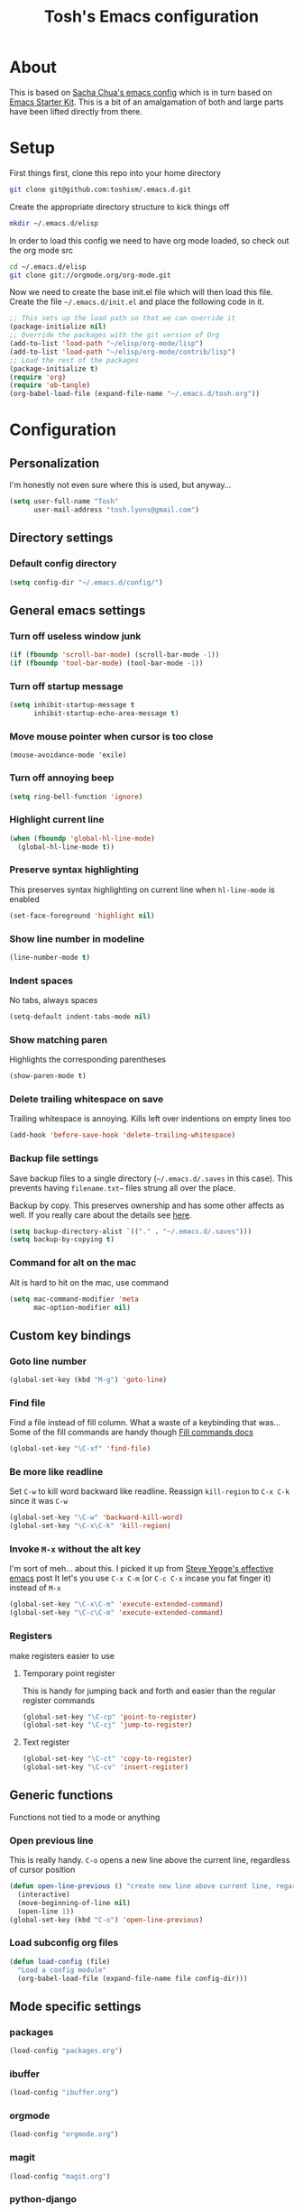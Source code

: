 #+STARTUP: indent
#+TITLE: Tosh's Emacs configuration

* About
This is based on [[https://dl.dropboxusercontent.com/u/3968124/sacha-emacs.html][Sacha Chua's emacs config]] which is in turn based on [[http://eschulte.me/emacs24-starter-kit/#installation][Emacs Starter Kit]].
This is a bit of an amalgamation of both and large parts have been lifted directly from there.

* Setup
First things first, clone this repo into your home directory
#+BEGIN_SRC sh :tangle no
git clone git@github.com:toshism/.emacs.d.git
#+END_SRC

Create the appropriate directory structure to kick things off

#+BEGIN_SRC sh :tangle no
mkdir ~/.emacs.d/elisp
#+END_SRC

In order to load this config we need to have org mode loaded, so check out the org mode src

#+BEGIN_SRC sh :tangle no
cd ~/.emacs.d/elisp
git clone git://orgmode.org/org-mode.git
#+END_SRC

Now we need to create the base init.el file which will then load this file.
Create the file =~/.emacs.d/init.el= and place the following code in it.

#+BEGIN_SRC emacs-lisp :tangle no
;; This sets up the load path so that we can override it
(package-initialize nil)
;; Override the packages with the git version of Org
(add-to-list 'load-path "~/elisp/org-mode/lisp")
(add-to-list 'load-path "~/elisp/org-mode/contrib/lisp")
;; Load the rest of the packages
(package-initialize t)
(require 'org)
(require 'ob-tangle)
(org-babel-load-file (expand-file-name "~/.emacs.d/tosh.org"))
#+END_SRC

* Configuration
** Personalization
I'm honestly not even sure where this is used, but anyway...
#+BEGIN_SRC emacs-lisp
(setq user-full-name "Tosh"
      user-mail-address "tosh.lyons@gmail.com")
#+END_SRC
** Directory settings
*** Default config directory
#+BEGIN_SRC emacs-lisp
(setq config-dir "~/.emacs.d/config/")
#+END_SRC
** General emacs settings
*** Turn off useless window junk
#+BEGIN_SRC emacs-lisp
(if (fboundp 'scroll-bar-mode) (scroll-bar-mode -1))
(if (fboundp 'tool-bar-mode) (tool-bar-mode -1))
#+END_SRC

*** Turn off startup message
#+BEGIN_SRC emacs-lisp
(setq inhibit-startup-message t
      inhibit-startup-echo-area-message t)
#+END_SRC

*** Move mouse pointer when cursor is too close
#+BEGIN_SRC
(mouse-avoidance-mode 'exile)
#+END_SRC

*** Turn off annoying beep
#+BEGIN_SRC emacs-lisp
(setq ring-bell-function 'ignore)
#+END_SRC

*** Highlight current line
#+BEGIN_SRC emacs-lisp
(when (fboundp 'global-hl-line-mode)
  (global-hl-line-mode t))
#+END_SRC

*** Preserve syntax highlighting
This preserves syntax highlighting on current line when =hl-line-mode= is enabled
#+BEGIN_SRC emacs-lisp
(set-face-foreground 'highlight nil)
#+END_SRC

*** Show line number in modeline
#+BEGIN_SRC emacs-lisp
(line-number-mode t)
#+END_SRC

*** Indent spaces
No tabs, always spaces
#+BEGIN_SRC emacs-lisp
(setq-default indent-tabs-mode nil)
#+END_SRC

*** Show matching paren
Highlights the corresponding parentheses
#+BEGIN_SRC emacs-lisp
(show-paren-mode t)
#+END_SRC

*** Delete trailing whitespace on save
Trailing whitespace is annoying. Kills left over indentions on empty lines too
#+BEGIN_SRC emacs-lisp
(add-hook 'before-save-hook 'delete-trailing-whitespace)
#+END_SRC

*** Backup file settings
Save backup files to a single directory (=~/.emacs.d/.saves= in this case). This prevents having
=filename.txt~= files strung all over the place.

Backup by copy. This preserves ownership and has some other affects as well. If you really care
about the details see [[https://www.gnu.org/software/emacs/manual/html_node/emacs/Backup-Copying.html#Backup-Copying][here]].
#+BEGIN_SRC emacs-lisp
(setq backup-directory-alist `(("." . "~/.emacs.d/.saves")))
(setq backup-by-copying t)
#+END_SRC

*** Command for alt on the mac
Alt is hard to hit on the mac, use command
#+BEGIN_SRC emacs-lisp
(setq mac-command-modifier 'meta
      mac-option-modifier nil)
#+END_SRC
** Custom key bindings
*** Goto line number
#+BEGIN_SRC emacs-lisp
(global-set-key (kbd "M-g") 'goto-line)
#+END_SRC

*** Find file
Find a file instead of fill column. What a waste of a keybinding that was...
Some of the fill commands are handy though [[https://www.gnu.org/software/emacs/manual/html_node/emacs/Fill-Commands.html][Fill commands docs]]
#+BEGIN_SRC emacs-lisp
(global-set-key "\C-xf" 'find-file)
#+END_SRC

*** Be more like readline
Set =C-w= to kill word backward like readline.
Reassign =kill-region= to =C-x C-k= since it was =C-w=
#+BEGIN_SRC emacs-lisp
(global-set-key "\C-w" 'backward-kill-word)
(global-set-key "\C-x\C-k" 'kill-region)
#+END_SRC

*** Invoke =M-x= without the alt key
I'm sort of meh... about this. I picked it up from [[https://sites.google.com/site/steveyegge2/effective-emacs][Steve Yegge's effective emacs]] post
It let's you use =C-x C-m= (or =C-c C-x= incase you fat finger it) instead of =M-x=
#+BEGIN_SRC emacs-lisp
(global-set-key "\C-x\C-m" 'execute-extended-command)
(global-set-key "\C-c\C-m" 'execute-extended-command)
#+END_SRC
*** Registers
make registers easier to use
**** Temporary point register
This is handy for jumping back and forth and easier than the regular register commands
#+BEGIN_SRC emacs-lisp
(global-set-key "\C-cp" 'point-to-register)
(global-set-key "\C-cj" 'jump-to-register)
#+END_SRC
**** Text register
#+BEGIN_SRC emacs-lisp
(global-set-key "\C-ct" 'copy-to-register)
(global-set-key "\C-cv" 'insert-register)
#+END_SRC
** Generic functions
Functions not tied to a mode or anything
*** Open previous line
This is really handy. =C-o= opens a new line above the current line, regardless of cursor position
#+BEGIN_SRC emacs-lisp
(defun open-line-previous () "create new line above current line, regardless of cursor position"
  (interactive)
  (move-beginning-of-line nil)
  (open-line 1))
(global-set-key (kbd "C-o") 'open-line-previous)
#+END_SRC
*** Load subconfig org files
#+BEGIN_SRC emacs-lisp
  (defun load-config (file)
    "Load a config module"
    (org-babel-load-file (expand-file-name file config-dir)))
#+END_SRC
** Mode specific settings
*** packages
#+BEGIN_SRC emacs-lisp
(load-config "packages.org")
#+END_SRC
*** ibuffer
#+BEGIN_SRC emacs-lisp
(load-config "ibuffer.org")
#+END_SRC

*** orgmode
#+BEGIN_SRC emacs-lisp
(load-config "orgmode.org")
#+END_SRC

*** magit
#+BEGIN_SRC emacs-lisp
(load-config "magit.org")
#+END_SRC
*** python-django
#+BEGIN_SRC emacs-lisp
(load-config "django.org")
#+END_SRC
*** Emacs iPython Notebook                                       :disabled:
This is broken. Seems to be an incompatibility somewhere between versions of websocket.el, ein, and ipython
#+BEGIN_SRC emacs-lisp :tangle no
(load-config "ein.org")
#+END_SRC
*** ido
**** enable ido
#+BEGIN_SRC emacs-lisp
(ido-mode t)
#+END_SRC
**** enable flex matching
#+BEGIN_SRC emacs-lisp
(setq ido-enable-flex-matching t)
#+END_SRC

**** disable automatic file search
I find this rarely helpful and often annoying when trying to create a new file
#+BEGIN_SRC emacs-lisp
(setq ido-auto-merge-work-directories-length -1)
#+END_SRC

**** keys combo for ido matches                                 :disabled:
don't have this worked out exactly how i want yet
http://repo.or.cz/w/emacs.git/blob_plain/HEAD:/lisp/ido.el
#+BEGIN_SRC emacs-lisp :tangle no
  (defun ido-my-keys ()
    (define-key map  'ido-next-match)
    (define-key ido-completion-map " " 'ido-next-match))
#+END_SRC
* Tasks [3/5]
This is personal stuff and can be ignored
** DONE figure out how to load external files
for splitting out my mode specific stuff etc...
   - is it just like =(org-babel-load-file (expand-file-name "~/.emacs.d/config/tosh.org"))= ?
** TODO setup org mode
** DONE try out python-django.el
   - State "DONE"       from "TODO"       [2014-07-23 Wed 00:42]
http://from-the-cloud.com/en/emacs/2013/01/28_emacs-as-a-django-ide-with-python-djangoel.html
** TODO improve load-config function
*** TODO allow file argument to optionally have extension
    - check if file argument has .org or .el extension
    - if no extension first try to load a .org file
    - if .org not present load .el file
      - not sure how this will work with babel compiling .org files to .el...
** DONE setup auto installing of packages
   - State "DONE"       from "TODO"       [2014-07-22 Tue 17:25]
   - http://stackoverflow.com/questions/10092322/how-to-automatically-install-emacs-packages-by-specifying-a-list-of-package-name
   - https://bigmac.caelum.uberspace.de/paste/ensure-package-installed.html
** TODO setup ein
- annoyingly ein doesn't seem to support ipython 2.x yet
  in fact i can't seem to find any combo of websocket/ipython that it does support currently
